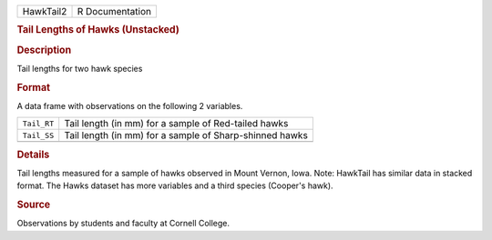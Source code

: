 .. container::

   .. container::

      ========= ===============
      HawkTail2 R Documentation
      ========= ===============

      .. rubric:: Tail Lengths of Hawks (Unstacked)
         :name: tail-lengths-of-hawks-unstacked

      .. rubric:: Description
         :name: description

      Tail lengths for two hawk species

      .. rubric:: Format
         :name: format

      A data frame with observations on the following 2 variables.

      =========== =======================================================
      ``Tail_RT`` Tail length (in mm) for a sample of Red-tailed hawks
      ``Tail_SS`` Tail length (in mm) for a sample of Sharp-shinned hawks
      \           
      =========== =======================================================

      .. rubric:: Details
         :name: details

      Tail lengths measured for a sample of hawks observed in Mount
      Vernon, Iowa. Note: HawkTail has similar data in stacked format.
      The Hawks dataset has more variables and a third species (Cooper's
      hawk).

      .. rubric:: Source
         :name: source

      Observations by students and faculty at Cornell College.
